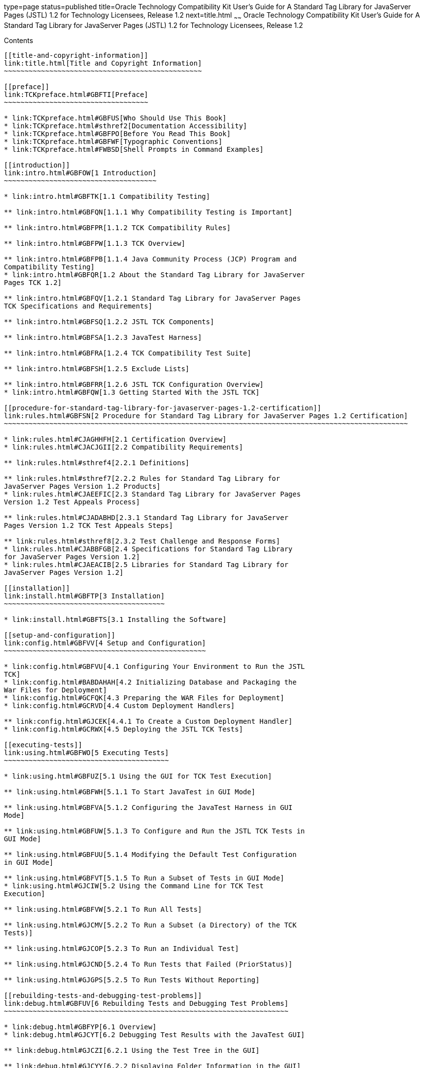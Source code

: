 type=page
status=published
title=Oracle Technology Compatibility Kit User's Guide for A Standard Tag Library for JavaServer Pages (JSTL) 1.2 for Technology Licensees, Release 1.2
next=title.html
~~~~~~
Oracle Technology Compatibility Kit User's Guide for A Standard Tag Library for JavaServer Pages (JSTL) 1.2 for Technology Licensees, Release 1.2
=================================================================================================================================================

[[contents]]
Contents
--------

[[title-and-copyright-information]]
link:title.html[Title and Copyright Information]
~~~~~~~~~~~~~~~~~~~~~~~~~~~~~~~~~~~~~~~~~~~~~~~~

[[preface]]
link:TCKpreface.html#GBFTI[Preface]
~~~~~~~~~~~~~~~~~~~~~~~~~~~~~~~~~~~

* link:TCKpreface.html#GBFUS[Who Should Use This Book]
* link:TCKpreface.html#sthref2[Documentation Accessibility]
* link:TCKpreface.html#GBFPO[Before You Read This Book]
* link:TCKpreface.html#GBFWF[Typographic Conventions]
* link:TCKpreface.html#FWBSD[Shell Prompts in Command Examples]

[[introduction]]
link:intro.html#GBFOW[1 Introduction]
~~~~~~~~~~~~~~~~~~~~~~~~~~~~~~~~~~~~~

* link:intro.html#GBFTK[1.1 Compatibility Testing]

** link:intro.html#GBFQN[1.1.1 Why Compatibility Testing is Important]

** link:intro.html#GBFPR[1.1.2 TCK Compatibility Rules]

** link:intro.html#GBFPW[1.1.3 TCK Overview]

** link:intro.html#GBFPB[1.1.4 Java Community Process (JCP) Program and
Compatibility Testing]
* link:intro.html#GBFQR[1.2 About the Standard Tag Library for JavaServer
Pages TCK 1.2]

** link:intro.html#GBFQV[1.2.1 Standard Tag Library for JavaServer Pages
TCK Specifications and Requirements]

** link:intro.html#GBFSQ[1.2.2 JSTL TCK Components]

** link:intro.html#GBFSA[1.2.3 JavaTest Harness]

** link:intro.html#GBFRA[1.2.4 TCK Compatibility Test Suite]

** link:intro.html#GBFSH[1.2.5 Exclude Lists]

** link:intro.html#GBFRR[1.2.6 JSTL TCK Configuration Overview]
* link:intro.html#GBFQW[1.3 Getting Started With the JSTL TCK]

[[procedure-for-standard-tag-library-for-javaserver-pages-1.2-certification]]
link:rules.html#GBFSN[2 Procedure for Standard Tag Library for JavaServer Pages 1.2 Certification]
~~~~~~~~~~~~~~~~~~~~~~~~~~~~~~~~~~~~~~~~~~~~~~~~~~~~~~~~~~~~~~~~~~~~~~~~~~~~~~~~~~~~~~~~~~~~~~~~~~

* link:rules.html#CJAGHHFH[2.1 Certification Overview]
* link:rules.html#CJACJGII[2.2 Compatibility Requirements]

** link:rules.html#sthref4[2.2.1 Definitions]

** link:rules.html#sthref7[2.2.2 Rules for Standard Tag Library for
JavaServer Pages Version 1.2 Products]
* link:rules.html#CJAEEFIC[2.3 Standard Tag Library for JavaServer Pages
Version 1.2 Test Appeals Process]

** link:rules.html#CJADABHD[2.3.1 Standard Tag Library for JavaServer
Pages Version 1.2 TCK Test Appeals Steps]

** link:rules.html#sthref8[2.3.2 Test Challenge and Response Forms]
* link:rules.html#CJABBFGB[2.4 Specifications for Standard Tag Library
for JavaServer Pages Version 1.2]
* link:rules.html#CJAEACIB[2.5 Libraries for Standard Tag Library for
JavaServer Pages Version 1.2]

[[installation]]
link:install.html#GBFTP[3 Installation]
~~~~~~~~~~~~~~~~~~~~~~~~~~~~~~~~~~~~~~~

* link:install.html#GBFTS[3.1 Installing the Software]

[[setup-and-configuration]]
link:config.html#GBFVV[4 Setup and Configuration]
~~~~~~~~~~~~~~~~~~~~~~~~~~~~~~~~~~~~~~~~~~~~~~~~~

* link:config.html#GBFVU[4.1 Configuring Your Environment to Run the JSTL
TCK]
* link:config.html#BABDAHAH[4.2 Initializing Database and Packaging the
War Files for Deployment]
* link:config.html#GCFQK[4.3 Preparing the WAR Files for Deployment]
* link:config.html#GCRVD[4.4 Custom Deployment Handlers]

** link:config.html#GJCEK[4.4.1 To Create a Custom Deployment Handler]
* link:config.html#GCRWX[4.5 Deploying the JSTL TCK Tests]

[[executing-tests]]
link:using.html#GBFWO[5 Executing Tests]
~~~~~~~~~~~~~~~~~~~~~~~~~~~~~~~~~~~~~~~~

* link:using.html#GBFUZ[5.1 Using the GUI for TCK Test Execution]

** link:using.html#GBFWH[5.1.1 To Start JavaTest in GUI Mode]

** link:using.html#GBFVA[5.1.2 Configuring the JavaTest Harness in GUI
Mode]

** link:using.html#GBFUW[5.1.3 To Configure and Run the JSTL TCK Tests in
GUI Mode]

** link:using.html#GBFUU[5.1.4 Modifying the Default Test Configuration
in GUI Mode]

** link:using.html#GBFVT[5.1.5 To Run a Subset of Tests in GUI Mode]
* link:using.html#GJCIW[5.2 Using the Command Line for TCK Test
Execution]

** link:using.html#GBFVW[5.2.1 To Run All Tests]

** link:using.html#GJCMV[5.2.2 To Run a Subset (a Directory) of the TCK
Tests)]

** link:using.html#GJCOP[5.2.3 To Run an Individual Test]

** link:using.html#GJCND[5.2.4 To Run Tests that Failed (PriorStatus)]

** link:using.html#GJGPS[5.2.5 To Run Tests Without Reporting]

[[rebuilding-tests-and-debugging-test-problems]]
link:debug.html#GBFUV[6 Rebuilding Tests and Debugging Test Problems]
~~~~~~~~~~~~~~~~~~~~~~~~~~~~~~~~~~~~~~~~~~~~~~~~~~~~~~~~~~~~~~~~~~~~~

* link:debug.html#GBFYP[6.1 Overview]
* link:debug.html#GJCYT[6.2 Debugging Test Results with the JavaTest GUI]

** link:debug.html#GJCZI[6.2.1 Using the Test Tree in the GUI]

** link:debug.html#GJCYY[6.2.2 Displaying Folder Information in the GUI]

** link:debug.html#GJCZZ[6.2.3 Displaying Test Information in the GUI]

** link:debug.html#GJCIB[6.2.4 Creating and Viewing Test Reports in GUI
Mode]
*** link:debug.html#GBFVH[6.2.4.1 To Create a Test Report]
*** link:debug.html#GBFVO[6.2.4.2 To View an Existing Report]
* link:debug.html#GJCYI[6.3 Creating and Viewing Report and Log Files
Using Ant]

** link:debug.html#GJCXH[6.3.1 To Create A Test Report]

** link:debug.html#GJDIZ[6.3.2 To View a Test Report]

** link:debug.html#GJDHF[6.3.3 To Examine Log Files]
* link:debug.html#GJDFX[6.4 Building Tests Using Ant]
* link:debug.html#GJDHH[6.5 Deploying Tests Using Ant]
* link:debug.html#GBFYF[6.6 Recognizing Configuration Failures]

[[a-frequently-asked-questions]]
link:faq.html#GBFYD[A Frequently Asked Questions]
~~~~~~~~~~~~~~~~~~~~~~~~~~~~~~~~~~~~~~~~~~~~~~~~~

* link:faq.html#GBFYQ[A.1 Where do I start to debug a test failure?]
* link:faq.html#GBFYR[A.2 How do I restart a crashed test run?]
* link:faq.html#GBFWU[A.3 What would cause tests be added to the exclude
list?]


